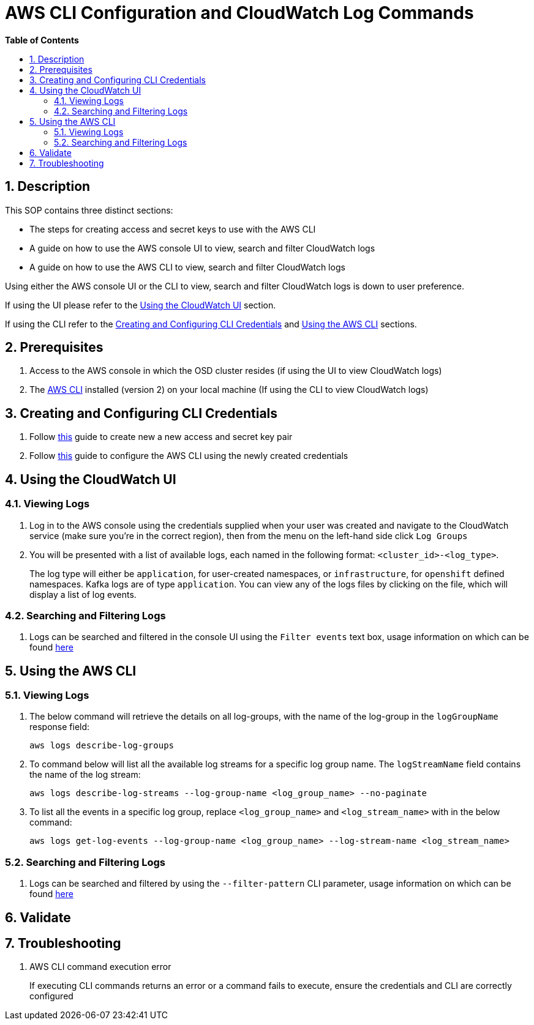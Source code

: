 // begin header
ifdef::env-github[]
:tip-caption: :bulb:
:note-caption: :information_source:
:important-caption: :heavy_exclamation_mark:
:caution-caption: :fire:
:warning-caption: :warning:
endif::[]
:numbered:
:toc: macro
:toc-title: pass:[<b>Table of Contents</b>]
= AWS CLI Configuration and CloudWatch Log Commands

toc::[]

== Description
This SOP contains three distinct sections:

- The steps for creating access and secret keys to use with the AWS CLI
- A guide on how to use the AWS console UI to view, search and filter CloudWatch logs
- A guide on how to use the AWS CLI to view, search and filter CloudWatch logs

Using either the AWS console UI or the CLI to view, search and filter CloudWatch logs is down to user preference.

If using the UI please refer to the <<UI, Using the CloudWatch UI>> section.

If using the CLI refer to the <<Configure, Creating and Configuring CLI Credentials>> and <<CLI, Using the AWS CLI>> sections.

== Prerequisites
1. Access to the AWS console in which the OSD cluster resides (if using the UI to view CloudWatch logs)
2. The https://docs.aws.amazon.com/cli/latest/userguide/install-cliv2.html[AWS CLI] installed (version 2) on your local machine (If using the CLI to view CloudWatch logs)

[#Configure]
== Creating and Configuring CLI Credentials
1. Follow https://docs.aws.amazon.com/cli/latest/userguide/cli-configure-quickstart.html#cli-configure-quickstart-creds[this] guide to create new a new access and secret key pair
2. Follow https://docs.aws.amazon.com/cli/latest/userguide/cli-configure-quickstart.html#cli-configure-quickstart-config[this] guide to configure the AWS CLI using the newly created credentials

[#UI]
== Using the CloudWatch UI
=== Viewing Logs
1. Log in to the AWS console using the credentials supplied when your user was created and navigate to the CloudWatch service (make sure you're in the correct region), then from the menu on the left-hand side click `Log Groups`
2. You will be presented with a list of available logs, each named in the following format: `<cluster_id>-<log_type>`.
+
The log type will either be `application`, for user-created namespaces, or `infrastructure`, for `openshift` defined namespaces. Kafka logs are of type `application`. You can view any of the logs files by clicking on the file, which will display a list of log events.

=== Searching and Filtering Logs
1. Logs can be searched and filtered in the console UI using the `Filter events` text box, usage information on which can be found https://docs.aws.amazon.com/AmazonCloudWatch/latest/logs/SearchDataFilterPattern.html[here]

[#CLI]
== Using the AWS CLI
=== Viewing Logs
1. The below command will retrieve the details on all log-groups, with the name of the log-group in the `logGroupName` response field:
+
----
aws logs describe-log-groups
----
2. To command below will list all the available log streams for a specific log group name. The `logStreamName` field contains the name of the log stream:
+
----
aws logs describe-log-streams --log-group-name <log_group_name> --no-paginate
----
3. To list all the events in a specific log group, replace `<log_group_name>` and `<log_stream_name>` with in the below command:
+
----
aws logs get-log-events --log-group-name <log_group_name> --log-stream-name <log_stream_name>
----

=== Searching and Filtering Logs
1. Logs can be searched and filtered by using the `--filter-pattern` CLI parameter, usage information on which can be found https://docs.aws.amazon.com/AmazonCloudWatch/latest/logs/SearchDataFilterPattern.html[here]

== Validate

== Troubleshooting
1. AWS CLI command execution error
+
If executing CLI commands returns an error or a command fails to execute, ensure the credentials and CLI are correctly configured